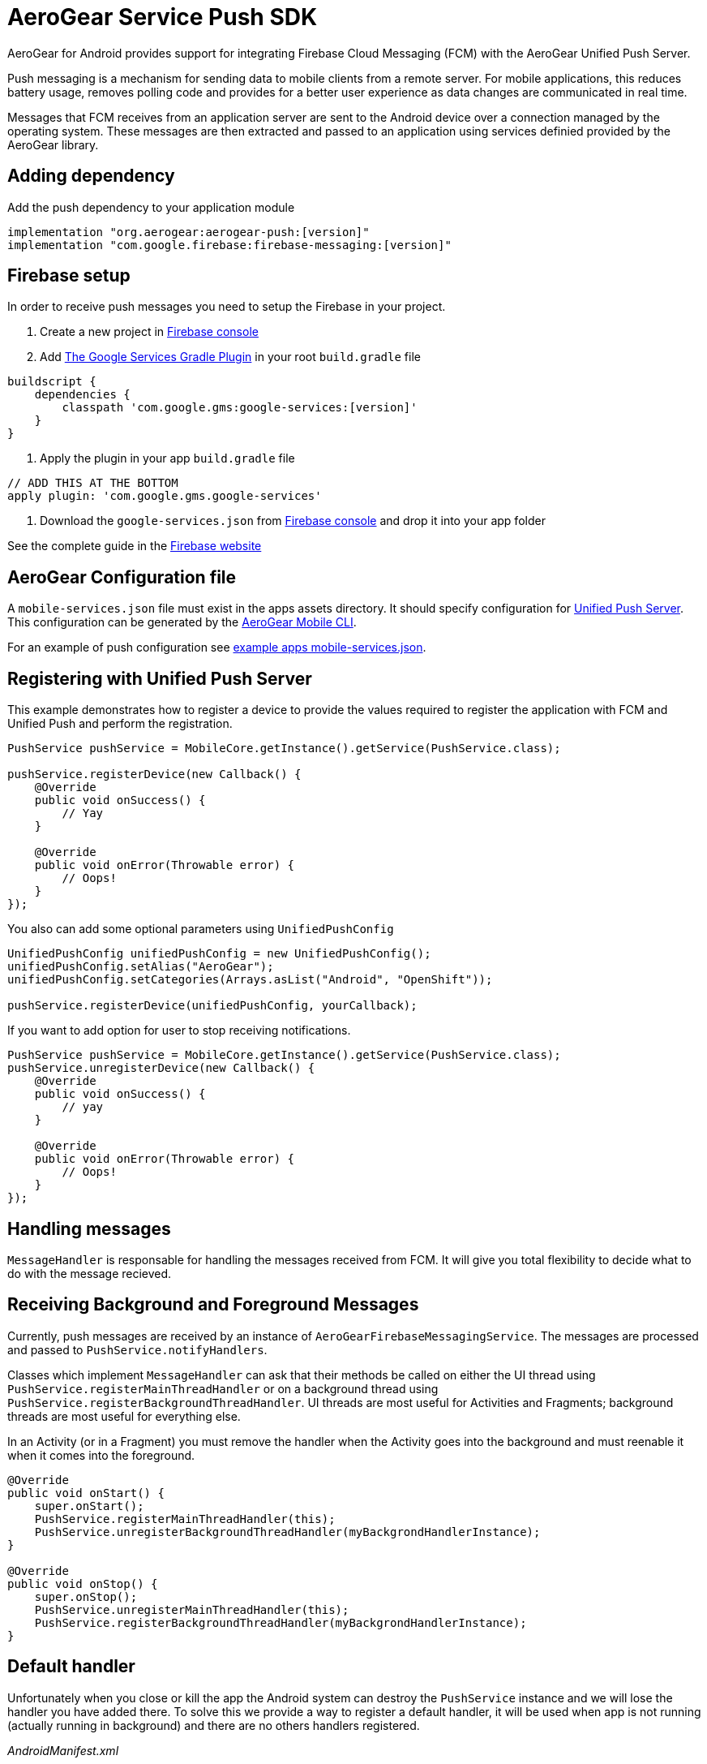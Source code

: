 = AeroGear Service Push SDK

AeroGear for Android provides support for integrating Firebase Cloud Messaging (FCM) with the AeroGear Unified Push Server.

Push messaging is a mechanism for sending data to mobile clients from a remote server. For mobile applications, this reduces battery usage, removes polling code and provides for a better user experience as data changes are communicated in real time.

Messages that FCM receives from an application server are sent to the Android device over a connection managed by the operating system. These messages are then extracted and passed to an application using services definied provided by the AeroGear library.

== Adding dependency

Add the push dependency to your application module

[source,groovy]
----
implementation "org.aerogear:aerogear-push:[version]"
implementation "com.google.firebase:firebase-messaging:[version]"
----

== Firebase setup

In order to receive push messages you need to setup the Firebase in your project. 

1. Create a new project in link:https://console.firebase.google.com[Firebase console]
2. Add link:https://developers.google.com/android/guides/google-services-plugin[The Google Services Gradle Plugin] in your root `build.gradle` file
[source,groovy]
----
buildscript {   
    dependencies {
        classpath 'com.google.gms:google-services:[version]'
    }
}
----
3. Apply the plugin in your app `build.gradle` file
[source,groovy]
----
// ADD THIS AT THE BOTTOM
apply plugin: 'com.google.gms.google-services'
---- 
4. Download the `google-services.json` from link:https://console.firebase.google.com[Firebase console] and drop it into your app folder

See the complete guide in the link:https://firebase.google.com/docs/android/setup[Firebase website]

== AeroGear Configuration file

A `mobile-services.json` file must exist in the apps assets directory. It should specify configuration
for link:https://github.com/aerogear/aerogear-unifiedpush-server/[Unified Push Server]. This configuration can be generated by the link:https://github.com/aerogear/mobile-cli[AeroGear Mobile CLI].

For an example of push configuration see link:../../example/src/main/assets/mobile-services.json[example apps mobile-services.json].

== Registering with Unified Push Server

This example demonstrates how to register a device to provide the values required to register the application with FCM and Unified Push and perform the registration.

[source,java]
----
PushService pushService = MobileCore.getInstance().getService(PushService.class);

pushService.registerDevice(new Callback() {
    @Override
    public void onSuccess() {
        // Yay
    }

    @Override
    public void onError(Throwable error) {
        // Oops!
    }
});
----

You also can add some optional parameters using `UnifiedPushConfig`

[source,java]
----
UnifiedPushConfig unifiedPushConfig = new UnifiedPushConfig();
unifiedPushConfig.setAlias("AeroGear");
unifiedPushConfig.setCategories(Arrays.asList("Android", "OpenShift"));

pushService.registerDevice(unifiedPushConfig, yourCallback);
----

If you want to add option for user to stop receiving notifications.

[source,java]
----
PushService pushService = MobileCore.getInstance().getService(PushService.class);
pushService.unregisterDevice(new Callback() {
    @Override
    public void onSuccess() {
        // yay
    }

    @Override
    public void onError(Throwable error) {
        // Oops!
    }
});
----

== Handling messages

`MessageHandler` is responsable for handling the messages received from FCM. It will give you total flexibility to decide what to do with the message recieved.

== Receiving Background and Foreground Messages

Currently, push messages are received by an instance of  `AeroGearFirebaseMessagingService`. The messages are processed and passed to `PushService.notifyHandlers`.

Classes which implement `MessageHandler` can ask that their methods be called on either the UI thread using `PushService.registerMainThreadHandler` or on a background thread using `PushService.registerBackgroundThreadHandler`. UI threads are most useful for Activities and Fragments; background threads are most useful for everything else.

In an Activity (or in a Fragment) you must remove the handler when the Activity goes into the background and must reenable it when it comes into the foreground.

[source,java]
----
@Override
public void onStart() {
    super.onStart();
    PushService.registerMainThreadHandler(this);
    PushService.unregisterBackgroundThreadHandler(myBackgrondHandlerInstance);
}

@Override
public void onStop() {
    super.onStop();
    PushService.unregisterMainThreadHandler(this);
    PushService.registerBackgroundThreadHandler(myBackgrondHandlerInstance);
}
----

== Default handler

Unfortunately when you close or kill the app the Android system can destroy the `PushService` instance and we will lose the handler you have added there. To solve this we provide a way to register a default handler, it will be used when app is not running (actually running in background) and there are no others handlers registered.

_AndroidManifest.xml_
[source,xml]
----
<?xml version="1.0" encoding="utf-8"?>
<manifest>
    <application>
        <meta-data
            android:name="DEFAULT_MESSAGE_HANDLER_KEY"
            android:value="package.ClassName" />
    </application>
</manifest>
----
